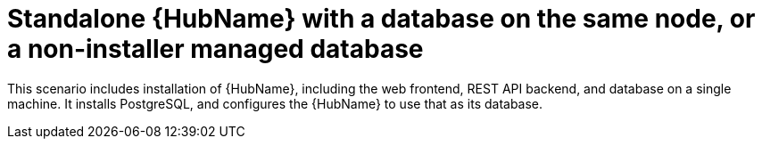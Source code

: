 [id="con-SM-standalone-hub-non-inst-database_{context}"]

= Standalone {HubName} with a database on the same node, or a non-installer managed database

[role="_abstract"]
This scenario includes installation of {HubName}, including the web frontend, REST API backend, and database on a single machine. It installs PostgreSQL, and configures the {HubName} to use that as its database.
